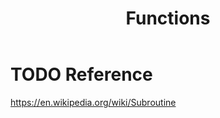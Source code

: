 :PROPERTIES:
:ID:       0835ea0d-ca22-4d0c-97fb-9454087c6c78
:END:
#+title: Functions
#+created: [2021-10-19 Tue 20:34]
#+last_modified: [2021-10-19 Tue 20:38:07]
#+filetags: ProgrammingLanguage Basics

* TODO Reference
  https://en.wikipedia.org/wiki/Subroutine
